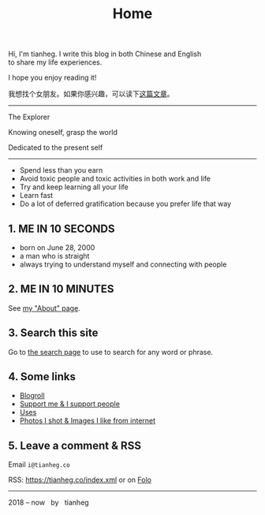 #+TITLE: Home

#+BEGIN_EXPORT html
<p class="">Hi, I'm tianheg. I write this blog in both Chinese and English <br> to share my life
  experiences.</p>
<p class="">I hope you enjoy reading it!</p>
<p class="text-lg">我想找个女朋友。如果你感兴趣，可以读下<a href="/posts/want-to-be-in-a-relationship/">这篇文章</a>。</p>

<hr>

<div class="italic">
<p class="">The Explorer</p>

<p class="">Knowing oneself, grasp the world</p>

<p class="">Dedicated to the present self</p>
</div>

<hr>

<ul>
  <li>Spend less than you earn</li>
  <li>Avoid toxic people and toxic activities in both work and life</li>
  <li>Try and keep learning all your life</li>
  <li>Learn fast</li>
  <li>Do a lot of deferred gratification because you prefer life that way</li>
</ul>

<h2>1. ME IN 10 SECONDS</h2>

<ul>
  <li>born on June 28, 2000</li>
  <li>a man who is straight</li>
  <li>always trying to understand myself and connecting with people</li>
</ul>


<h2>2. ME IN 10 MINUTES</h2>

<p>
  See <a href="/about">my "About" page</a>.
</p>


<h2>3. Search this site</h2>

<p>
  Go to <a href="/search">the search page</a> to use to search for any word or phrase.
</p>


<h2>4. Some links</h2>

<ul>
  <li><a href="/links">Blogroll</a></li>
  <li><a href="/support">Support me & I support people</a></li>
  <li><a href="/uses">Uses</a></li>
  <li><a href="/img">Photos I shot & Images I like from internet</a></li>
</ul>


<h2>5. Leave a comment & RSS</h2>

<p>
  Email <code class="select-all">i@tianheg.co</code>
</p>

<p>
  RSS: <a href="https://tianheg.co/index.xml">https://tianheg.co/index.xml</a> or on <a href="https://app.folo.is/share/feeds/56264968416220160">Folo</a>
</p>


<hr>

<footer id="footer" class="text-center">
2018 – now &nbsp; by &nbsp; tianheg
</footer>
#+END_EXPORT
